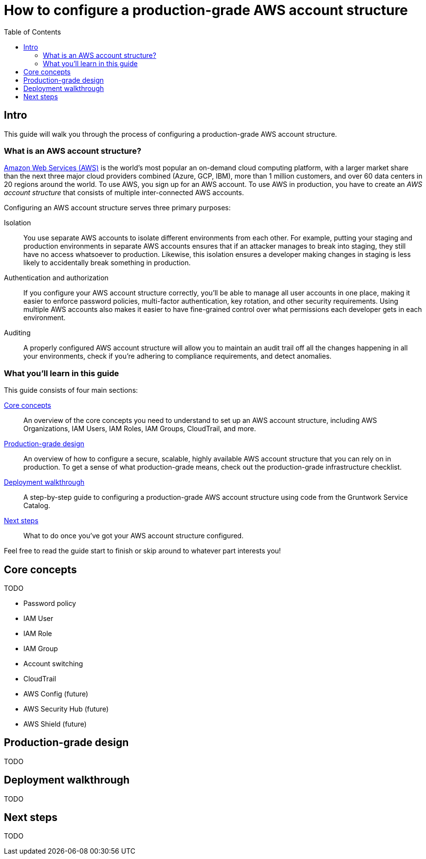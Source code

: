= How to configure a production-grade AWS account structure
:type: guide
:description: Learn about why you need multiple AWS accounts, AWS Organizations, IAM Users, IAM Roles, IAM Policies, CloudTrail, and more.
:image: ../assets/img/guides/aws-account/aws-logo.png
:tags: aws, terraform
:toc:
:toc-placement!:

// GitHub specific settings. See https://gist.github.com/dcode/0cfbf2699a1fe9b46ff04c41721dda74 for details.
ifdef::env-github[]
:tip-caption: :bulb:
:note-caption: :information_source:
:important-caption: :heavy_exclamation_mark:
:caution-caption: :fire:
:warning-caption: :warning:
endif::[]

toc::[]

== Intro

This guide will walk you through the process of configuring a production-grade AWS account structure.

=== What is an AWS account structure?

https://aws.amazon.com[Amazon Web Services (AWS)] is the world's most popular an on-demand cloud computing platform,
with a larger market share than the next three major cloud providers combined (Azure, GCP, IBM), more than 1 million
customers, and over 60 data centers in 20 regions around the world. To use AWS, you sign up for an AWS account. To use
AWS in production, you have to create an _AWS account structure_ that consists of multiple inter-connected AWS accounts.

Configuring an AWS account structure serves three primary purposes:

Isolation::
You use separate AWS accounts to isolate different environments from each other. For example, putting your staging and
production environments in separate AWS accounts ensures that if an attacker manages to break into staging, they still
have no access whatsoever to production. Likewise, this isolation ensures a developer making changes in staging is
less likely to accidentally break something in production.

Authentication and authorization::
If you configure your AWS account structure correctly, you'll be able to manage all user accounts in one place, making
it easier to enforce password policies, multi-factor authentication, key rotation, and other security requirements.
Using multiple AWS accounts also makes it easier to have fine-grained control over what permissions each developer gets
in each environment.

Auditing::
A properly configured AWS account structure will allow you to maintain an audit trail off all the changes happening in
all your environments, check if you're adhering to compliance requirements, and detect anomalies.

=== What you'll learn in this guide

This guide consists of four main sections:

<<core_concepts>>::
An overview of the core concepts you need to understand to set up an AWS account structure, including AWS
Organizations, IAM Users, IAM Roles, IAM Groups, CloudTrail, and more.

<<production_grade_design>>::
An overview of how to configure a secure, scalable, highly available AWS account structure that you can rely on in
production. To get a sense of what production-grade means, check out the production-grade infrastructure checklist.

// TODO: link to checklist

<<deployment_walkthrough>>::
A step-by-step guide to configuring a production-grade AWS account structure using code from the Gruntwork Service
Catalog.

<<next_steps>>::
What to do once you've got your AWS account structure configured.

Feel free to read the guide start to finish or skip around to whatever part interests you!

[[core_concepts]]
== Core concepts

TODO

- Password policy
- IAM User
- IAM Role
- IAM Group
- Account switching
- CloudTrail
- AWS Config (future)
- AWS Security Hub (future)
- AWS Shield (future)

[[production_grade_design]]
== Production-grade design

TODO

[[deployment_walkthrough]]
== Deployment walkthrough

TODO

[[next_steps]]
== Next steps

TODO
